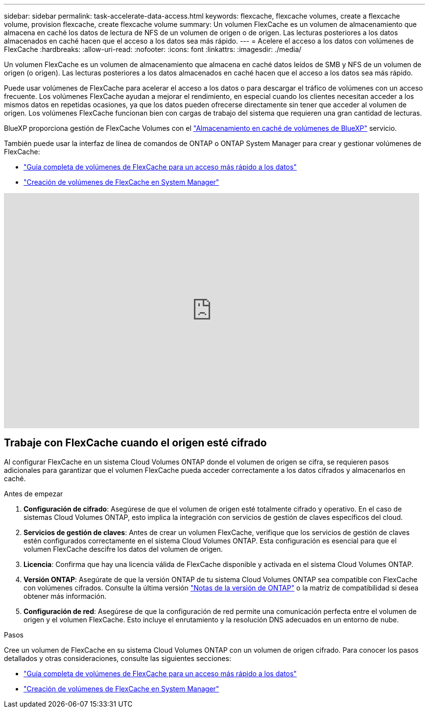 ---
sidebar: sidebar 
permalink: task-accelerate-data-access.html 
keywords: flexcache, flexcache volumes, create a flexcache volume, provision flexcache, create flexcache volume 
summary: Un volumen FlexCache es un volumen de almacenamiento que almacena en caché los datos de lectura de NFS de un volumen de origen o de origen. Las lecturas posteriores a los datos almacenados en caché hacen que el acceso a los datos sea más rápido. 
---
= Acelere el acceso a los datos con volúmenes de FlexCache
:hardbreaks:
:allow-uri-read: 
:nofooter: 
:icons: font
:linkattrs: 
:imagesdir: ./media/


[role="lead"]
Un volumen FlexCache es un volumen de almacenamiento que almacena en caché datos leídos de SMB y NFS de un volumen de origen (o origen). Las lecturas posteriores a los datos almacenados en caché hacen que el acceso a los datos sea más rápido.

Puede usar volúmenes de FlexCache para acelerar el acceso a los datos o para descargar el tráfico de volúmenes con un acceso frecuente. Los volúmenes FlexCache ayudan a mejorar el rendimiento, en especial cuando los clientes necesitan acceder a los mismos datos en repetidas ocasiones, ya que los datos pueden ofrecerse directamente sin tener que acceder al volumen de origen. Los volúmenes FlexCache funcionan bien con cargas de trabajo del sistema que requieren una gran cantidad de lecturas.

BlueXP proporciona gestión de FlexCache Volumes con el link:https://docs.netapp.com/us-en/bluexp-volume-caching/index.html["Almacenamiento en caché de volúmenes de BlueXP"^] servicio.

También puede usar la interfaz de línea de comandos de ONTAP o ONTAP System Manager para crear y gestionar volúmenes de FlexCache:

* http://docs.netapp.com/ontap-9/topic/com.netapp.doc.pow-fc-mgmt/home.html["Guía completa de volúmenes de FlexCache para un acceso más rápido a los datos"^]
* http://docs.netapp.com/ontap-9/topic/com.netapp.doc.onc-sm-help-960/GUID-07F4C213-076D-4FE8-A8E3-410F49498D49.html["Creación de volúmenes de FlexCache en System Manager"^]


video::PBNPVRUeT1o[youtube,width=848,height=480]


== Trabaje con FlexCache cuando el origen esté cifrado

Al configurar FlexCache en un sistema Cloud Volumes ONTAP donde el volumen de origen se cifra, se requieren pasos adicionales para garantizar que el volumen FlexCache pueda acceder correctamente a los datos cifrados y almacenarlos en caché.

.Antes de empezar
. *Configuración de cifrado*: Asegúrese de que el volumen de origen esté totalmente cifrado y operativo. En el caso de sistemas Cloud Volumes ONTAP, esto implica la integración con servicios de gestión de claves específicos del cloud.


ifdef::aws[]

Para AWS, esto normalmente significa utilizar el servicio de gestión de claves (KMS) de AWS. Para obtener más información, consulte link:task-aws-key-management.html["Gestione claves con el servicio de gestión de claves de AWS"].

endif::aws[]

ifdef::azure[]

Para Azure, debe configurar el almacén de claves de Azure para el cifrado de volúmenes de NetApp (NVE). Para obtener más información, consulte link:task-azure-key-vault.html["Gestione claves con Azure Key Vault"].

endif::azure[]

ifdef::gcp[]

Para Google Cloud, es el servicio de gestión de claves de Google Cloud. Para obtener más información, consulte link:task-google-key-manager.html["Gestionar claves con el servicio Cloud Key Management de Google"].

endif::gcp[]

. *Servicios de gestión de claves*: Antes de crear un volumen FlexCache, verifique que los servicios de gestión de claves estén configurados correctamente en el sistema Cloud Volumes ONTAP. Esta configuración es esencial para que el volumen FlexCache descifre los datos del volumen de origen.
. *Licencia*: Confirma que hay una licencia válida de FlexCache disponible y activada en el sistema Cloud Volumes ONTAP.
. *Versión ONTAP*: Asegúrate de que la versión ONTAP de tu sistema Cloud Volumes ONTAP sea compatible con FlexCache con volúmenes cifrados. Consulte la última versión https://docs.netapp.com/us-en/ontap/release-notes/index.html["Notas de la versión de ONTAP"^] o la matriz de compatibilidad si desea obtener más información.
. *Configuración de red*: Asegúrese de que la configuración de red permite una comunicación perfecta entre el volumen de origen y el volumen FlexCache. Esto incluye el enrutamiento y la resolución DNS adecuados en un entorno de nube.


.Pasos
Cree un volumen de FlexCache en su sistema Cloud Volumes ONTAP con un volumen de origen cifrado. Para conocer los pasos detallados y otras consideraciones, consulte las siguientes secciones:

* http://docs.netapp.com/ontap-9/topic/com.netapp.doc.pow-fc-mgmt/home.html["Guía completa de volúmenes de FlexCache para un acceso más rápido a los datos"^]
* http://docs.netapp.com/ontap-9/topic/com.netapp.doc.onc-sm-help-960/GUID-07F4C213-076D-4FE8-A8E3-410F49498D49.html["Creación de volúmenes de FlexCache en System Manager"^]

